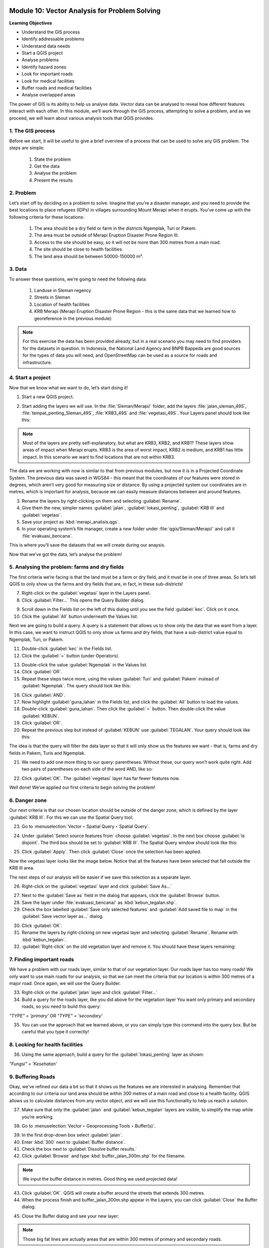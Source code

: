 .. image:: /static/training/beginner/qgis-inasafe/image7.*

..  _vector-analysis-for-problem-solving:

Module 10: Vector Analysis for Problem Solving
==============================================

**Learning Objectives**

- Understand the GIS process
- Identify addressable problems
- Understand data needs
- Start a QGIS project
- Analyse problems
- Identify hazard zones
- Look for important roads
- Look for medical facilities
- Buffer roads and medical facilities
- Analyse overlapped areas

The power of GIS is its ability to help us analyse data. Vector data can be
analysed to reveal how different features interact with each other. In this
module, we’ll work through the GIS process, attempting to solve a problem, and
as we proceed, we will learn about various analysis tools that QGIS provides.

1. The GIS process
------------------

Before we start, it will be useful to give a brief overview of a process that
can be used to solve any GIS problem. The steps are simple:

    1) State the problem
    2) Get the data
    3) Analyse the problem
    4) Present the results

2. Problem
----------

Let’s start off by deciding on a problem to solve. Imagine that you’re
a disaster manager, and you need to provide the best locations to place refugees
(IDPs) in villages surrounding Mount Merapi when it erupts. You’ve come up with
the following criteria for these locations:

    1) The area should be a dry field or farm in the districts Ngemplak, Turi or
       Pakem.
    2) The area must be outside of Merapi Eruption Disaster Prone Region III.
    3) Access to the site should be easy, so it will not be more than 300
       metres from a main road.
    4) The site should be close to health facilities.
    5) The land area should be between 50000-150000 m².

3. Data
-------

To answer these questions, we’re going to need the following data:

    1) Landuse in Sleman regency
    2) Streets in Sleman
    3) Location of health facilities
    4) KRB Merapi (Merapi Eruption Disaster Prone Region - this is the
       same data that we learned how to georeference in the previous module)

.. note:: For this exercise the data has been provided already, but in a real
   scenario you may need to find providers for the datasets in question. In
   Indonesia, the National Land Agency and BNPB Bappeda are good sources for the
   types of data you will need, and OpenStreetMap can be used as a source for
   roads and infrastructure.

4. Start a project
------------------

Now that we know what we want to do, let’s start doing it!

1. Start a new QGIS project.

.. image:: /static/training/beginner/qgis-inasafe/image206.*
   :align: center

2. Start adding the layers we will use. In the :file:`Sleman/Merapi/` folder,
   add the layers :file:`jalan_sleman_49S`, :file:`tempat_penting_Sleman_49S`,
   :file:`KRB3_49S` and :file:`vegetasi_49S`. Your Layers panel should look 
   like this:

.. image:: /static/training/beginner/qgis-inasafe/image207.*
   :align: center

.. note::  Most of the layers are pretty self-explanatory, but what are KRB3,
   KRB2, and KRB1? These layers show areas of impact when Merapi erupts. KRB3 is
   the area of worst impact, KRB2 is medium, and KRB1 has little impact. In
   this scenario we want to find locations that are not within KRB3.

The data we are working with now is similar to that from previous modules, but
now it is in a Projected Coordinate System. The previous data was saved in
WGS84 - this meant that the coordinates of our features were stored in degrees,
which aren’t very good for measuring size or distance. By using a projected
system our coordinates are in metres, which is important for analysis, because
we can easily measure distances between and around features.

3. Rename the layers by right-clicking on them and selecting :guilabel:`Rename`.

4. Give them the new, simpler names :guilabel:`jalan`, :guilabel:`lokasi_penting`,
   :guilabel:`KRB III` and :guilabel:`vegetasi`.

5. Save your project as :kbd:`merapi_analisis.qgs`.

6. In your operating system’s file manager, create a
   new folder under :file:`qgis/Sleman/Merapi/` and call it
   :file:`evakuasi_bencana`.

This is where you’ll save the datasets that we will create during our anaysis.

Now that we’ve got the data, let’s analyse the problem!

5. Analysing the problem: farms and dry fields
----------------------------------------------

The first criteria we’re facing is that the land must be a farm or dry field,
and it must be in one of three areas. So let’s tell QGIS to only show us the
farms and dry fields that are, in fact, in these sub-districts!

7. Right-click on the :guilabel:`vegetasi` layer in the Layers panel.

8. Click :guilabel:`Filter...` This opens the Query Builder dialog.

.. image:: /static/training/beginner/qgis-inasafe/image208.*
   :align: center

9. Scroll down in the Fields list on the left of this dialog until
   you see the field :guilabel:`kec`. Click on it once.

10. Click the :guilabel:`All` button underneath the Values list:

.. image:: /static/training/beginner/qgis-inasafe/image209.*
   :align: center

Next we are going to build a query. A query is a statement that allows us to 
show only the data that we want from a layer. In this case, we want to instruct 
QGIS to only show us farms and dry fields, that have a sub-district value equal to
Ngemplak, Turi, or Pakem.

11. Double-click :guilabel:`kec` in the Fields list.

12. Click the :guilabel:`=` button (under Operators).

.. image:: /static/training/beginner/qgis-inasafe/image210.*
   :align: center

13. Double-click the value :guilabel:`Ngemplak` in the Values list.

14. Click :guilabel:`OR`.

15. Repeat these steps twice more, using the values :guilabel:`Turi` and 
    :guilabel:`Pakem` instead of :guilabel:`Ngemplak`. The query should 
    look like this:

.. image:: /static/training/beginner/qgis-inasafe/image211.*
   :align: center

16. Click :guilabel:`AND`.

17. Now highlight :guilabel:`guna_lahan` in the Fields list,
    and click the :guilabel:`All` button to load the values.

18. Double-click :guilabel:`guna_lahan`. Then click the :guilabel:`=` button.
    Then double-click the value :guilabel:`KEBUN`.

19. Click :guilabel:`OR`.

20. Repeat the previous step but instead of :guilabel:`KEBUN` use 
    :guilabel:`TEGALAN`. Your query should look like this:

.. image:: /static/training/beginner/qgis-inasafe/image212.*
   :align: center

The idea is that the query will filter the data layer so that it will only show
us the features we want - that is, farms and dry fields in Pakem, Turis and
Ngemplak.

21. We need to add one more thing to our query: parentheses.
    Without these, our query won’t work quite right.
    Add two pairs of parentheses on each side of the word AND, like so:

.. image:: /static/training/beginner/qgis-inasafe/image213.*
   :align: center

22. Click :guilabel:`OK`. The :guilabel:`vegetasi` layer has far fewer features 
    now.

.. image:: /static/training/beginner/qgis-inasafe/image214.*
   :align: center

Well done!  We’ve applied our first criteria to begin solving the problem!

6. Danger zone
--------------

Our next criteria is that our chosen location should be outside of the danger
zone, which is defined by the layer :guilabel:`KRB III`. For this we can use 
the Spatial Query tool.

23. Go to :menuselection:`Vector ‣ Spatial Query ‣ Spatial Query`.

.. image:: /static/training/beginner/qgis-inasafe/image215.*
   :align: center

24. Under :guilabel:`Select source features from` choose :guilabel:`vegetasi`.
    In the next box choose :guilabel:`Is disjoint`. The third box should be set
    to :guilabel:`KRB III`. The Spatial Query window should look like this:

.. image:: /static/training/beginner/qgis-inasafe/image216.*
   :align: center

25. Click :guilabel:`Apply`. Then click :guilabel:`Close`
    once the selection has been applied.

.. image:: /static/training/beginner/qgis-inasafe/image217.*
   :align: center

Now the vegetasi layer looks like the image below. Notice that all the features
have been selected that fall outside the KRB III area.

.. image:: /static/training/beginner/qgis-inasafe/image218.*
   :align: center

The next steps of our analysis will be easier if we save this selection as a
separate layer.

26. Right-click on the :guilabel:`vegetasi` layer and
    click :guilabel:`Save As...`

.. image:: /static/training/beginner/qgis-inasafe/image219.*
   :align: center

27. Next to the :guilabel:`Save as` field in the dialog that appears,
    click the :guilabel:`Browse` button.

28. Save the layer under :file:`evakuasi_bencana/` as :kbd:`kebun_tegalan.shp`.

29. Check the box labelled :guilabel:`Save only selected features` and
    :guilabel:`Add saved file to map` in the :guilabel:`Save vector layer as...`
    dialog.

.. image:: /static/training/beginner/qgis-inasafe/image220.*    
  :align: center

30. Click :guilabel:`OK`.

31. Rename the layers by right-clicking on new vegetasi layer and selecting
    :guilabel:`Rename`. Rename with :kbd:`kebun_tegalan`.

32. :guilabel:`Right-click` on the old vegetation layer and remove it.
    You should have these layers remaining:

.. image:: /static/training/beginner/qgis-inasafe/image221.*
   :align: center

7. Finding important roads
--------------------------

We have a problem with our roads layer, similar to that of our vegetation layer.
Our roads layer has too many roads! We only want to use main roads for our
analysis, so that we can meet the criteria that our location is within 300
metres of a major road. Once again, we will use the Query Builder.

33. Right-click on the :guilabel:`jalan` layer and click :guilabel:`Filter...`

34. Build a query for the roads layer, like you did above for the vegetation layer
    You want only primary and secondary roads,
    so you need to build this query:

*"TYPE" = 'primary' OR "TYPE" = 'secondary'*

35. You can use the approach that we learned above, or you can simply
    type this command into the query box. But be careful that you type it
    correctly!

.. image:: /static/training/beginner/qgis-inasafe/image222.*
   :align: center

8. Looking for health facilities
---------------------------------

36. Using the same approach, build a query for the :guilabel:`lokasi_penting` 
    layer as shown:
    
*"Fungsi" = 'Kesehatan'*

9. Buffering Roads
------------------

Okay, we’ve refined our data a bit so that it shows us the features we are
interested in analysing. Remember that according to our criteria our land area
should be within 300 metres of a main road and close to a health facility. QGIS
allows us to calculate distances from any vector object, and we will use this
functionality to help us reach a solution.

37. Make sure that only the :guilabel:`jalan` and :guilabel:`kebun_tegalan` 
    layers are visible, to simplify the map while you’re working.

.. image:: /static/training/beginner/qgis-inasafe/image223.*
   :align: center

38. Go to :menuselection:`Vector ‣ Geoprocessing Tools ‣ Buffer(s)`.

.. image:: /static/training/beginner/qgis-inasafe/image224.*
   :align: center

39. In the first drop-down box select :guilabel:`jalan`.

40. Enter :kbd:`300` next to :guilabel:`Buffer distance`.

41. Check the box next to :guilabel:`Dissolve buffer results.`

42. Click :guilabel:`Browse` and type :kbd:`buffer_jalan_300m.shp` for the
    filename.

.. image:: /static/training/beginner/qgis-inasafe/image225.*
   :align: center

.. note:: We input the buffer distance in metres. Good thing we used
   projected data!

43. Click :guilabel:`OK`. QGIS will create a buffer around the streets that
    extends 300 metres.

44. When the process finish and buffer_jalan_300m.shp appear in the Layers, you
    can click :guilabel:`Close` the Buffer dialog.

.. image:: /static/training/beginner/qgis-inasafe/image226.*
   :align: center

45. Close the Buffer dialog and see your new layer:

.. image:: /static/training/beginner/qgis-inasafe/image227.*
   :align: center

.. note:: Those big fat lines are actually areas that are within
   300 metres of primary and secondary roads.

10. Buffering health facilities
-------------------------------

46. Now try it yourself! Using the same approach, create a new buffer layer
    around your health facilities. The buffer should be 2.5 km in radius.

47. Don’t forget to check the box :guilabel:`Dissolve buffer results` so
    every overlapping buffer will become one feature. Then save the new layer in
    the same directory as :file:`buffer_fas_kesehatan_2.5km.shp`. Your resulting 
    map will look something like this:

.. image:: /static/training/beginner/qgis-inasafe/image228.*
   :align: center

.. note:: Remember that the buffer distance is in metres. Keep this in mind
   when you want to create a 2.5 km buffer!

11. Overlapping areas
---------------------

Now we can see areas where a main road is 300 metres away and where there is a
health facility within 2.5 km. But we only want the areas where both of these
criteria are satisfied at once!  To do that we will use the Intersect tool.

48. Go to :menuselection:`Vector ‣ Geoprocessing Tools ‣ Intersect`.

.. image:: /static/training/beginner/qgis-inasafe/image229.*
   :align: center

49. Enter :guilabel:`buffer_fas_kesehatan_2.5km` and 
    :guilabel:`buffer_jalan_300m` as the two input layers.
    Name the output shapefile :kbd:`intersect_buffer_jalan_kesehatan.shp`.

.. image:: /static/training/beginner/qgis-inasafe/image230.*
   :align: center

50. Click :guilabel:`OK` and add the layer to the project when prompted.

If we hide the original layers, we can see that our new layer shows us
the areas where they intersect. These are the areas where both of
these criteria are satisfied.

.. image:: /static/training/beginner/qgis-inasafe/image231.*
   :align: center

12. Select farms and dry fields
-------------------------------

Now we have the layer :guilabel:`kebun_tegalan`, which satisfies two of our 
criteria, and the layer :guilabel:`intersect_buffer_jalan_kesehatan.shp`, which 
satisfies two other criteria. We need to know where they overlap!

51. Go to :menuselection:`Vector ‣ Research Tools ‣ Select by location`.
    A dialog will appear.

.. image:: /static/training/beginner/qgis-inasafe/image232.*
   :align: center

52. Set it up like this:

.. image:: /static/training/beginner/qgis-inasafe/image233.*
   :align: center

53. Click :guilabel:`OK` and you’ll see the results are selected (they are 
    yellow).

.. image:: /static/training/beginner/qgis-inasafe/image234.*
   :align: center

Let’s save this selection as a new layer.

54. Right-click on the :guilabel:`kebun_tegalan` layer in the Layers panel.

55. Click :guilabel:`Save As...`.

56. Name the new file :kbd:`kebun_tegalan_lokasi_terpilih.shp`. Then check
    the box next to :guilabel:`Save only selected features` and :guilabel:`Add saved
    file to map`.

.. image:: /static/training/beginner/qgis-inasafe/image235.*
   :align: center

After the process is finish, rename the layers by right-clicking the new kebun_tegalan
layer and selecting :guilabel:`Rename`. Rename with :kbd:`kebun_tegalan_lokasi_terpilih`.
If we hide all the other layers, we can see the resulting layer:

.. image:: /static/training/beginner/qgis-inasafe/image236.*
   :align: center

13. Select land areas of the appropriate size
---------------------------------------------

Hooray!  We have now found land areas that meet four of our five criteria. The
only remaining criteria is the size of the land. We need to make sure that our
possible locations are between 50000-150000 m².

57. Open the attribute table for the :guilabel:`kebun_tegalan_lokasi_terpilih`
    layer. Notice that there is a column named :guilabel:`luas_ha`. This is the
    size of the area in hectares. We could use this field to answer our question,
    but let’s add another column that contains the size of the area in
    square metres.

58. Select the :guilabel:`kebun_tegalan_lokasi_terpilih` layer and open its
    attribute table:

.. image:: /static/training/beginner/qgis-inasafe/image237.*
   :align: center

59. Enter editing mode by clicking this button:

.. image:: /static/training/beginner/qgis-inasafe/image238.*
   :align: center

60. Click the :guilabel:`Start the field calculator` button (located in the 
    Attribute Table window).

.. image:: /static/training/beginner/qgis-inasafe/image239.*
   :align: center

61. Check the box next to :guilabel:`Create a new field`. In the box type
    :kbd:`luas_m2`.

.. image:: /static/training/beginner/qgis-inasafe/image240.*
   :align: center

62. Change :guilabel:`Output field type` to :guilabel:`Decimal number (real)`.
    Then click on :guilabel:`Geometry` and double-click :guilabel:`$area`.

.. image:: /static/training/beginner/qgis-inasafe/image241.*
   :align: center

63. Click :guilabel:`OK`.

You should now see a new column on your attribute table, named :kbd:`luas_m2`.
And QGIS has filled it in for us with square metres!

.. image:: /static/training/beginner/qgis-inasafe/image242.*
   :align: center

64. Click the edit mode button again, and save your edits.

.. image:: /static/training/beginner/qgis-inasafe/image243.*
   :align: center

65. Close the attribute table. Now we can just do a simple query.

66. Right-click on the :guilabel:`kebun_tegalan_lokasi_terpilih` layer and
    click :guilabel:`Filter...`

67. Enter the following:

*"luas_m2" >= 50000 AND "luas_m2" <= 150000*

.. image:: /static/training/beginner/qgis-inasafe/image244.*
   :align: center

68. Click :guilabel:`OK`.

.. image:: /static/training/beginner/qgis-inasafe/image245.*
   :align: center

That’s it!  We have eight pieces of land that meet ALL of our criteria.
Any of these pieces of land might be suitable for a location to place refugees.

69. Right-click the :guilabel:`kebun_tegalan_terpilih` layer and click 
    :guilabel:`Save As`. Name the file :file:`refugees_location.shp`.


:ref:`Go to next module --> <using-map-composer>` 

